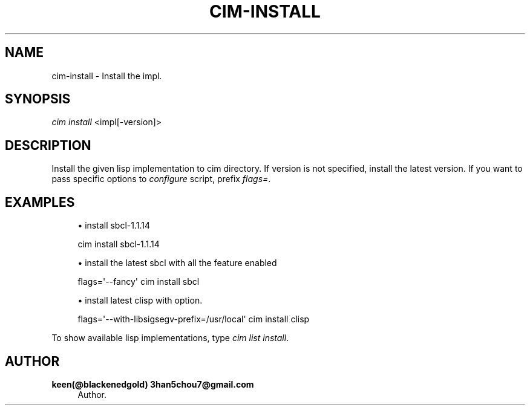 '\" t
.\"     Title: cim-install
.\"    Author: keen(@blackenedgold) 3han5chou7@gmail.com
.\" Generator: DocBook XSL Stylesheets v1.76.1 <http://docbook.sf.net/>
.\"      Date: 01/17/2015
.\"    Manual: CIM Manual
.\"    Source: \ \&
.\"  Language: English
.\"
.TH "CIM\-INSTALL" "1" "01/17/2015" "\ \&" "CIM Manual"
.\" -----------------------------------------------------------------
.\" * Define some portability stuff
.\" -----------------------------------------------------------------
.\" ~~~~~~~~~~~~~~~~~~~~~~~~~~~~~~~~~~~~~~~~~~~~~~~~~~~~~~~~~~~~~~~~~
.\" http://bugs.debian.org/507673
.\" http://lists.gnu.org/archive/html/groff/2009-02/msg00013.html
.\" ~~~~~~~~~~~~~~~~~~~~~~~~~~~~~~~~~~~~~~~~~~~~~~~~~~~~~~~~~~~~~~~~~
.ie \n(.g .ds Aq \(aq
.el       .ds Aq '
.\" -----------------------------------------------------------------
.\" * set default formatting
.\" -----------------------------------------------------------------
.\" disable hyphenation
.nh
.\" disable justification (adjust text to left margin only)
.ad l
.\" -----------------------------------------------------------------
.\" * MAIN CONTENT STARTS HERE *
.\" -----------------------------------------------------------------
.SH "NAME"
cim-install \- Install the impl\&.
.SH "SYNOPSIS"
.sp
.nf
\fIcim install\fR <impl[\-version]>
.fi
.SH "DESCRIPTION"
.sp
Install the given lisp implementation to cim directory\&. If version is not specified, install the latest version\&. If you want to pass specific options to \fIconfigure\fR script, prefix \fIflags=\fR\&.
.SH "EXAMPLES"
.sp
.RS 4
.ie n \{\
\h'-04'\(bu\h'+03'\c
.\}
.el \{\
.sp -1
.IP \(bu 2.3
.\}
install sbcl\-1\&.1\&.14
.RE
.sp
.if n \{\
.RS 4
.\}
.nf
cim install sbcl\-1\&.1\&.14
.fi
.if n \{\
.RE
.\}
.sp
.RS 4
.ie n \{\
\h'-04'\(bu\h'+03'\c
.\}
.el \{\
.sp -1
.IP \(bu 2.3
.\}
install the latest sbcl with all the feature enabled
.RE
.sp
.if n \{\
.RS 4
.\}
.nf
flags=\*(Aq\-\-fancy\*(Aq cim install sbcl
.fi
.if n \{\
.RE
.\}
.sp
.RS 4
.ie n \{\
\h'-04'\(bu\h'+03'\c
.\}
.el \{\
.sp -1
.IP \(bu 2.3
.\}
install latest clisp with option\&.
.RE
.sp
.if n \{\
.RS 4
.\}
.nf
flags=\*(Aq\-\-with\-libsigsegv\-prefix=/usr/local\*(Aq cim install clisp
.fi
.if n \{\
.RE
.\}
.sp
To show available lisp implementations, type \fIcim list install\fR\&.
.SH "AUTHOR"
.PP
\fBkeen(@blackenedgold) 3han5chou7@gmail\&.com\fR
.RS 4
Author.
.RE

